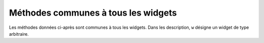 .. _UNIVERSAL:

************************************
Méthodes communes à tous les widgets
************************************

Les méthodes données ci-après sont communes à tous les widgets. Dans les description, ``w`` désigne un widget de type arbitraire.

.. hlist::
        :columns: 3

        * :py:meth:`after`
        * :py:meth:`after_cancel`
        * :py:meth:`after_idle`
        * :py:meth:`bell`
        * :py:meth:`bind`
        * :py:meth:`bind_all`
        * :py:meth:`bind_class`
        * :py:meth:`bindtags`
        * :py:meth:`cget`
        * :py:meth:`clipboard_append`
        * :py:meth:`clipboard_clear`
        * :py:meth:`column_configure`
        * :py:meth:`config`
        * :py:meth:`configure`
        * :py:meth:`destroy`
        * :py:meth:`event_add`
        * :py:meth:`event_delete`
        * :py:meth:`event_generate`
        * :py:meth:`event_info`
        * :py:meth:`focus_displayof`
        * :py:meth:`focus_force`
        * :py:meth:`focus_get`
        * :py:meth:`focus_lastfor`
        * :py:meth:`focus_set`
        * :py:meth:`grab_current`
        * :py:meth:`grab_release`
        * :py:meth:`grab_set`
        * :py:meth:`grab_set_global`
        * :py:meth:`grab_status`
        * :py:meth:`grid_forget`
        * :py:meth:`grid_propagate`
        * :py:meth:`grid_remove`
        * :py:meth:`image_names`
        * :py:meth:`keys`
        * :py:meth:`lift`
        * :py:meth:`lower`
        * :py:meth:`mainloop`
        * :py:meth:`nametowidget`
        * :py:meth:`option_add`
        * :py:meth:`option_clear`
        * :py:meth:`option_get`
        * :py:meth:`option_readfile`
        * :py:meth:`register`
        * :py:meth:`quit`
        * :py:meth:`rowconfigure`
        * :py:meth:`selection_clear`
        * :py:meth:`selection_get`
        * :py:meth:`selection_own`
        * :py:meth:`selection_own_get`
        * :py:meth:`tk_focusFollowsMouse`
        * :py:meth:`tk_focusNext`
        * :py:meth:`tk_focusPrev`
        * :py:meth:`unbind`
        * :py:meth:`unbind_all`
        * :py:meth:`unbind_class`
        * :py:meth:`update`
        * :py:meth:`update_idletasks`
        * :py:meth:`wait_variable`
        * :py:meth:`wait_visibility`
        * :py:meth:`wait_window`
        * :py:meth:`winfo_children`
        * :py:meth:`winfo_class`
        * :py:meth:`winfo_containing`
        * :py:meth:`winfo_depth`
        * :py:meth:`winfo_fpixels`
        * :py:meth:`winfo_geometry`
        * :py:meth:`winfo_height`
        * :py:meth:`winfo_id`
        * :py:meth:`winfo_ismapped`
        * :py:meth:`winfo_manager`
        * :py:meth:`winfo_name`
        * :py:meth:`winfo_parent`
        * :py:meth:`winfo_pathname`
        * :py:meth:`winfo_pixels`
        * :py:meth:`winfo_pointerx`
        * :py:meth:`winfo_pointerxy`
        * :py:meth:`winfo_pointery`
        * :py:meth:`winfo_reqheight`
        * :py:meth:`winfo_reqwidth`
        * :py:meth:`winfo_rgb`
        * :py:meth:`winfo_rootx`
        * :py:meth:`winfo_rooty`
        * :py:meth:`winfo_screenheight`
        * :py:meth:`winfo_screenmmheight`
        * :py:meth:`winfo_screenmmwidth`
        * :py:meth:`winfo_screenvisual`
        * :py:meth:`winfo_screenwidth`
        * :py:meth:`winfo_toplevel`
        * :py:meth:`winfo_viewable`
        * :py:meth:`winfo_width`
        * :py:meth:`winfo_x`
        * :py:meth:`winfo_y`

.. py:method:: after(delai_ms, fonc=None, \*args)

        Demande à Tkinter d'appeller la fonction de rappel *fonc* avec les arguments *args* après l'écoulement du délai *delai_ms* donné en millisecondes. Votre fonction de rappel ne peut pas être appelée avant ce délai (même si son appel effectif peut le dépasser) et elle ne sera appelée qu'une fois.
            
        Elle retourne un entier qui sert d'identifiant et qui peut être passé à la méthode ``after_cancel`` pour annuler la demande d'appel de *fonc*.

        Si vous ne donnez aucune fonction de rappel, cette fonction arrête l'exécution du programme pendant la durée du délai indiqué (comme la fonction standard sleep du module time).
            
.. py:method:: after_cancel(id)

        Annule la demande d'appel d'une fonction après un certain délai définie par la méthode ``after``. L'argument *id* est l'identifiant numérique retourné par la méthode ``after``.

.. py:method:: after_idle(fonc, \*args)

        Demande à Tkinter d'appeler la fonction *fonc* avec les arguments *args* la prochaine fois qu'il se trouvera en "sommeil", c'est à dire, la prochaine fois qu'il n'aura plus aucun événement à traiter. La fonction *fonc* n'est appelée qu'une seule fois. Si vous souhaitez la rappeler, il faudra utiliser à nouveau cette méthode.

.. py:method:: bell()

        Produit un son, généralement un bip. 

.. py:method:: bind(sequence=None, evtGest=None, add=None)

        Cette méthode est utilisée pour attacher un gestionnaire d'événement (une fonction) à la survenue d'un événement, précisé par *sequence*, sur le widget appelant (sur lequel cette méthode a été appliquée). Voir :ref:`EVENTS` pour une vue d'ensemble sur le moyen de rendre votre application réactive aux actions de l'utilisateur.

        L'argument *sequence* sert à décrire le type d'événement (action de l'utilisateur) auquel il faut réagir par le moyen du gestionnaire *evtGest*, c'est à dire en appelant cette fonction lorsque survient l'événement surveillé sur le widget. Si une liaison avait déjà été définie sur ce widget, l'ancien gestionnaire d'événement est remplacé par le nouveau sauf si vous utilisez ``add='+'``; dans ce cas les gestionnaires définie précédement sont préservés.

.. py:method:: bind_all(sequence=None, func=None, add=None)

        Similaire à la méthode ``bind()``, mais s'applique à tous les widgets de l'application.

.. py:method:: bind_class(type, sequence=None, func=None, add=None)

        Similaire à la méthode ``bind()``, mais s'applique à tous les widgets du type indiqué par l'argument *type* (par exemple ``'Button'``).

.. py:method:: bindtags(tagList=None)

        Si vous appelez cette méthode sans argument, elle vous retournera les marques (tags) "de liaison" pour le widget appelant sous la forme d'une liste de chaînes de caractères. Une marque de liaison est le nom d'une fenêtre (qui débute par un '.') ou un type de widgtet (par exemple 'Listbox').

        Vous pouvez modifier l'ordre dans lequel les niveaux de liaison sont appelés en passant à la méthode la liste des marques de liaison que vous souhaitez que le widget utilise.

        Voir :ref:`EVENTS` pour une discussion sur les niveaux de liaison et leur relation avec les marques.

.. py:method:: cget(option)

        Retourne la valeur courante de l'*option* indiquée par une chaîne de caractères. Vous pouvez aussi obtenir la valeur d'une option d'un widget ``w`` en utilisant la syntaxe ``w[option]``.

.. py:method:: clipboard_append(text)

        Ajoute la chaine de caractères *text* au presse-papiers.

.. py:method:: clipboard_clear()

        Efface le contenu du presse-papiers. (voir la méthode ``clipboard_append()`` ci-dessus).

.. py:method:: column_configure()

        Voir :ref:`autres-meth-grille`.

.. py:method:: config(option=value, ...)

        Identique à la méthode ``configure()``.

.. py:method:: configure(option=value, ...)

        Sert à configurer les valeurs d'une ou plusieurs options. Pour les options dont les noms sont des mots réservés de Python (class, from, in), ajoutez un caractère «souligné» à la fin de l'option:  'class\_', 'from\_', 'in\_'.

        Vous pouvez aussi configurer la valeur d'une option pour le widget ``w`` avec une instruction de la forme ``w[option] = value``.

        Si vous appelez la méthode ``config()`` sans arguments, elle retourne un dictionnaire de toutes les options du widget appelant. Les clés sont les noms des options (incluant les alias comme bd pour borderwidth). La valeur pour chaque clé est: 

        * Pour la plupart des entrées, un tuple à 5 éléments: ``(nom de l'option, clé de l'option dans la bdd, classe de l'option dans la bdd, valeur par défaut, valeur courante)``; ou,

        * Pour les alias (comme 'fg'), un tuple à deux éléments: ``(alias, nom standard équivalent)``. 

.. py:method:: destroy()

        L'appel ``w.destroy()`` sur un widget ``w`` détruit ``w`` ainsi que tous ses enfants.

.. py:method:: event_add(virtevt, \*sequences)

        Cette méthode crée un événement virtuel dont le nom est la chaîne de caractères donnée comme premier argument *virtevt*. Chaque argument supplémentaire décrit une «séquence», c'est à dire, la description d'un événement physique (appui sur une touche, mouvement de la souris ...). Lorsque cet événement se produit, le nouvel événement virtuel est déclenché.

        Voir :ref:`EVENTS` pour une description générale des événements virtuels.

.. py:method:: event_delete(virtevt, \*sequences)

        Supprime le ou les événements physiques associés à l'événement virtuel dont le nom est précisé en premier argument par la chaîne *virtevt*. Si tous les événements physiques sont supprimés de l'événement virtuel, cet événement virtuel ne sera plus déclenché.

.. py:method:: event_generate(sequence, \*\*kw)

        Cette méthode déclenche l'événement (sans que le stimulus externe n'ait eu lieu). La gestion de l'événement n'est pas différete de celle qui est engagée avec un stimuli externe. L'argument *sequence* décrit l'événement à déclencher. Vous pouvez configurer les valeurs des attributs de l'objet événement qui sera passé au gestionnaire en fournissant des arguments de la forme ``attr=valeur``, où ``attr`` est le nom d'un attribut de l'objet ``Event``.

        Voir :ref:`EVENTS` pour une discussion complète des événements.

.. py:method:: event_info(virtual=None)

        Si vous appelez cette méthode sans argument, vous obtenez la liste de tous les événements virtuels qui sont actuellement définis.

        Pour récupérer les événements physiques associés à un événement virtuel, précisez son nom et vous obtiendrez la liste de tous les événements physiques associés ou ``None`` s'il n'y en a pas.

.. py:method:: focus_displayof()

        Retourne le nom de la fenêtre qui possède actuellement le focus sur le même écran que le widget appelant. Retourne ``None`` Si aucune telle fenêtre n'a le focus.

        Voir :ref:`FOCUS` pour une description générale du focus.

.. py:method:: focus_force()

        Force le focus sur le widget appelant. Ce n'est pas très poli. Il vaut mieux attendre que le gestionnaire de fenêtre donne lui-même le focus. Voir aussi la méthode :py:meth:`grab_set_global` ci-dessous. 

.. py:method:: focus_get()

        Retourne le widget qui possède actuellement le focus s'il y en a, autrement retourne ``None``.

.. py:method:: focus_lastfor()

        Cette méthode retourne le nom du widget qui est le dernier a avoir eu le focus dans la fenêtre mère qui contient le widget appelant. Si aucun widget de la fenêtre mère n'a eu le focus, elle retourne le nom de la fenêtre mère. Si l'application n'a pas le focus, elle retournera le nom du widget qui aura le focus lorsque l'application l'obtiendra de nouveau.

.. py:method:: focus_set()

        Si l'application qui contient le widget appelant a le focus, le focus est dirigé vers ce widget. Sinon, Tk le donnera au widget lorsque l'application aura le focus à nouveau.

.. py:method:: grab_current()

        If there is a grab in force for w's display, return its identifier, otherwise return None. Refer to Section 54, “Events” for a discussion of grabs. 

.. py:method:: grab_release()

        If w has a grab in force, release it. 

.. py:method:: grab_set()

        Widget w grabs all events for w's application. If there was another grab in force, it goes away. See Section 54, “Events” for a discussion of grabs. 

.. py:method:: grab_set_global()

        Widget w grabs all events for the entire screen. This is considered impolite and should be used only in great need. Any other grab in force goes away. Try to use this awesome power only for the forces of good, and never for the forces of evil, okay? 

.. py:method:: grab_status()

        If there is a local grab in force (set by .grab_set()), this method returns the string 'local'. If there is a global grab in force (from .grab_set_global()), it returns 'global'. If no grab is in force, it returns None. 

.. py:method:: grid_forget()

        Voir :ref:`autres-meth-grille`. 

.. py:method:: grid_propagate()

        Voir :ref:`autres-meth-grille`.  

.. py:method:: grid_remove()

        Voir :ref:`autres-meth-grille`.

.. py:method:: image_names()

        Retourne les noms de toutes les images de l'application (sous la forme d'une séquence de chaînes de caractères) qui contient le widget appelant.

.. py:method:: keys()

        Retourne les noms des options du widget sous la forme d'une liste de chaînes de caractères.

.. py:method:: lift(aboveThis=None)

        Si l'argument est ``None``, la fenêtre qui contient le widget appelant est déplacée tout en haut de la pile des fenêtres. Pour déplacer la fenêtre juste au-dessus d'une fenêtre principale ``f``, la fournir en argument.

.. py:method:: lower(belowThis=None)

        Si l'argument est ``None``, la fenêtre qui contient le widget appelant est déplacée tout en bas de la pile des fenêtres. Pour déplacer la fenêtre juste en dessous d'une fenêtre principale ``f``, la fournir en argument.

.. py:method:: mainloop()

        Cette méthode doit être appelée (généralement après avoir créé tous les widgets statiques) afin de démarrer le traitement des événements. Vous pouvez arrêter ce traitement en boucle en utilisant la méthode :py:meth:`quit` ci-dessous. Vous pouvez aussi appeler cette méthode à l'intérieur d'un gestionnaire d'événement pour redémarrer le traitement des événements (main loop).

.. py:method:: nametowidget(nom)

        Retourne le widget dont le chemin de nommage est nom. Voir :ref:`nomfen`. Si le nom est inconnu, cette méthode lancera une exception du type ``KeyError``. 

.. py:method:: option_add(motif, value, priorite=None)

        Cette méthode ajoute des valeurs par défaut à la base de données des options de Tkinter. L'argument *motif* est une chaîne de caractères qui précise l'option à configurer par défaut pour un ou plusieurs widgets. L'argument *priorite* peut prendre l'une des valeurs suivantes:
        20 	Pour les propriétés par défaut des widgets.
        40 	Pour les propriétés par défaut qui concerne des applications particulières.
        60 	Pour les options précisées dans des fichiers d'utilisateur.
        80 	Pour les options qui sont configurées au démarrage de l'application. C'est ce niveau qui a la priorité par défaut.

        Plus la valeur est grande, plus le réglage correspondant est prioritaire. Voir :ref:`APPEARANCE` pour une vue d'ensemble de la base de données des options. La syntaxe de l'argument *motif* est la même que celle du début d'une ligne de spécification d'option dans la base de donnée.

        Par exemple, pour obtenir les effets de cette ligne de spécification:

        ``*Button*font: times 24 bold``

        votre application peut contenir ces lignes:

        .. code-block:: python

                grandeFonte = tkFont.Font(family='times', size=24,
                                     weight='bold')
                root.option_add('*Button*font', grandeFonte)

        Chaque bouton créé après l'exécution de ces lignes utilisera par défaut une police Times grasse de 24 points (sauf si l'option font est renseignée dans le constructeur de bouton).

.. py:method:: option_clear()

        Cette méthode supprime toutes les champs de la base de données des options de Tkinter. Cela a pour effet de revenir à toutes les valeurs par défauts.

.. py:method:: option_get(name, classname)

        Utilisez cette méthode pour récupérer la valeur courante d'une option de la base de données des options de Tkinter. Le premier argument est la clé de l'instance et le second la clé de la classe. S'il y a correspondance, elle retourne la valeur de l'option qui correspond le mieux. Sinon, elle retourne une chaîne vide.

        Reportez-vous à :ref:`APPEARANCE` pour en savoir plus sur la façon dont les clés sont mises en correspondance avec les options.

.. py:method:: option_readfile(fileName, priority=None)

        Afin de permettre à l'utilisateur de configurer l'interface, vous pouvez désigner le nom d'un fichier dans lequel l'utilisateur pourra mémoriser ses options préférées en utilisant le même format que celui du fichier .Xdefaults. Ainsi, lors de l'initialisation de l'application, vous pouvez indiquer ce fichier à cette méthode et les options qu'il contient seront ajoutées à la base de données des options. Si le fichier n'existe pas ou si son format est invalide, cette méthode lèvera une erreur du type ``TclError``.

        Reportez-vous à :ref:`APPEARANCE` pour une introduction à la base de données des options ainsi qu'au format des fichiers d'options.

.. py:method:: register(function)

        Cette méthode crée un «emballage Tcl» autour d'une fonction Python, et retourne le nom de cet «emballage» sous la forme d'une chaîne de caractères. Pour un exemple d'utilisation de cette méthode, voir :ref:`validation`.

.. py:method:: quit()

        Cette méthode fait sortir de la boucle des événéments (mainloop). Voir la méthode :py:meth:`mainloop` ci-dessous pour plus d'informations sur la boucle des événements.

.. py:method:: rowconfigure()

        Voir :ref:`autres-meth-grille`.

.. py:method:: selection_clear()

        Si le widget appelant possède une sélection (comme une portion de texte mis en valeur dans un widget de saisie), cette sélection est effacée.

.. py:method:: selection_get()

        Si le widget appelant possède une sélection, cette méthode retourne le texte sélectionné. Sinon, une erreur du type ``TclError`` est levée.

.. py:method:: selection_own()

        Fait du widget appelant le «propriétaire» de la sélection dans sa zone d'affichage, la volant au propriétaire précédent s'il y en avait un.Make w the owner of the selection in w's display, stealing it from the previous owner, if any. 

.. py:method:: selection_own_get()

        Retourne le widget qui possède actuellement la sélection sur la zone d'affichage du widget appelant. Lève une erreur de type ``TclError`` s'il n'y a aucune sélection.

.. py:method:: tk_focusFollowsMouse()

        Normalement le focus circule en boucle sur une liste de widgets déterminés par leur hiérachie et l'ordre de leur création; voir :ref:`FOCUS`. Pour dire à Tkinter de forcer le focus en fonction de la position de la souris, utilisez cette méthode. Notez qu'il est difficile de supprimer ce comportement une fois qu'il a été activé.

.. py:method:: tk_focusNext()

        Retourne le widget qui suit le widget appelant dans la liste de traversée du focus. Voir :ref:`FOCUS` pour plus d'information sur la traversée du focus.

.. py:method:: tk_focusPrev()

        Retourne le widget qui précède le widget appelant dans la liste de traversée du focus.

.. py:method:: unbind(sequence, funcid=None)

        Cette méthode supprime la liaison d'événement du widget appelant, pour un événement décrit par *sequence*. Si le second argument est un gestionnaire associé à cet événement, ce gestionnaire est détruit mais pas les autres s'il y en a. Si le second argument est omis, toutes les liaisons pour l'événement considéré sont supprimées.

        Voir :ref:`EVENTS` pour une discussion générale à propos des liaisons d'événements.

.. py:method:: unbind_all(sequence)

        Supprime toutes les liaisons d'événement de l'application pour l'événement décrit par la chaîne *sequence*.

.. py:method:: unbind_class(className, sequence)

        Similaire à unbind_all(), mais s'applique à tous les widgets de type *className* (c'est à dire 'Entry' ou 'Listbox'). 

.. py:method:: update()

        Cette méthode force le rafraîchissement de l'affichage. Vous ne devriez l'utiliser que si vous savez ce que vous faites puisqu'elle peut conduire à un comportement imprévisible ou à une boucle infinie. Dans tous les cas, elle ne devrait jamais être appelée à partir d'un gestionnaire d'événement ou d'une fonction appelée par un tel gestionnaire.

.. py:method:: update_idletasks()

        certaines tâches dans la mise à jour de l'affichage, comme l'agrandissement/réduction d'un widget, sont dites dormantes ou en sommeil (idle) parce qu'elles sont normalement reportées jusqu'au moment où l'application a terminé de s'occuper des événements et est revenue dans la boucle principale pour attendre les prochains.

        Si vous souhaitez forcer le rafraîchissement de l'affichage avant que l'application soit de nouveau en sommeil, appelez cette méthode sur un widget arbitraire.

.. py:method:: wait_variable(v)

        Attend que la valeur de la variable *v* soit modifiée. Cette méthode déclenche une boucle locale d'attente, elle ne bloque donc pas le reste de l'application.

.. py:method:: wait_visibility(w)

        Attend que l'état de visibilité du widget *w* (typiquement une fenêtre principale) soit modifié.

.. py:method:: wait_window(w)

        Attend que la fenêtre *w* soit détruite. S'utilise typiquement pour attendre qu'un utilisateur ait fini d'interagir avec une fenêtre de dialogue avant d'utiliser le résultat de ses choix.

.. py:method:: winfo_children()

        Retourne la liste de tous les widgets enfants du widget appelant dans leur ordre de rangement dans la pile: du plus bas au plus haut.

.. py:method:: winfo_class()

        Retoune le type du widget appelant (par exemple 'Button'). 

.. py:method:: winfo_containing(rootX, rootY, displayof=0)

        Cette méthode est utilisée pour trouver la fenêtre qui contient le point (rootX, rootY). Si l'argument displayof est 0 (valeur par défaut), les coordonnées sont relatives à la fenêtre principale de l'application; si il vaut 1, les coordonnées sont relative à la fenêtre de haut niveau (top-level) qui contient le widget appelant. Si le point (rootX, rootY) se trouve dans l'une des fenêtre de haut niveau de l'application, cette méthode retourne cette fenêtre, autrement elle retourne None.

.. py:method:: winfo_depth()

        Retourne le nombre de bits par pixels utilisés dans l'affichage du widget appelant.

.. py:method:: winfo_fpixels(dim)

        Convertit et retourne la dimension *dim* (voir :ref:`dimensions`) en pixels de l'affichage du widget appelant sous la forme d'un float.

.. py:method:: winfo_geometry()

        Retourne la chaîne de géométrie ``"Largeurxhauteur+x+y"`` qui décrit la taille et la position sur l'écran du widget appelant. Voir :ref:`geometrie`.

        Attention, cette chaîne n'est précise qu'une fois que l'application a traitées ses tâches en sommeil. En particulier, toutes les chaînes géométriques sont initialisées à '1x1+0+0' jusqu'au moment où le widget et le gestionnaire de positionnement ont négociés tailles et positions. Voir la méthode :py:meth:`update_idletasks` ci-dessus pour s'assurer que la géométrie du widget a été mise à jour.

.. py:method:: winfo_height()

        Retourne la hauteur courante du widget appelant en pixels. Voir les remarques sur les mises à jour de sa géométrie faites pour la méthode ``winfo_geometry()`` ci-dessus. Vous préfererez probablement la méthode :py:meth:`winfo_reqheight`, décrite ci-après, qui assure que la géométrie est à jour.

.. py:method:: winfo_id()

        Retourne un entier qui identifie de manière unique le widget appelant relativement à sa fenêtre mère. Vous aurez besoin de cela pour utiliser la méthode winfo_pathname() ci-dessous.

.. py:method:: winfo_ismapped()

        Retourne ``True`` si le widget appelant à été positionné (mapped) par un gestionnaire de positionnement (grid, pack ou place) à l'intérieur de son parent et si son parent a lui-même été positionné et ainsi de suite jusqu'à la fenêtre de plus haut niveau. Autrement, la méthode retourne False.

.. py:method:: winfo_manager()

        Si le widget appelant n'a pas été positionné par un gestionnaire de positionnement (grid, pack ou place), cette méthode retoune une chaîne vide. Autrement, elle retourne une chaîne qui peut être 'grid', 'pack', 'place', 'canvas', ou 'text'. 

.. py:method:: winfo_name()

        Cette méthode retourne le nom relatif (à son parent) du widget appelant. Voir :ref:`nomfen`. Voir aussi la méthode :py:meth:`winfo_pathname` ci-dessous pour obtenir le nom (chemin) complet.

.. py:method:: winfo_parent()

        Retourne le nom-chemin du parent du widget appelant ou une chaîne vide si c'est une fenêtre mère. Voir :ref:`nomfen` pour plus de détails sur les nom-chemin des widgets.

.. py:method:: winfo_pathname(id, displayof=0)

        Si l'argument *displayof* est False (ou 0), cette méthode retourne le nom du chemin hierarchique du widget d'identifiant *id* dans la fenêtre principale de l'application. Si *displayof* vaut True, l'identifiant est relatif à la fenêtre mère (top-level) qui contient le widget appelant. Voir :ref:`nomfen` pour une discussion à propos des nom de chemin hiérarchique des widgets.

.. py:method:: winfo_pixels(dim)

        Pour toute dimension (voir :ref:`dimensions`), cette méthode retourne l'équivalent en pixel pour l'affichage du widget appelant. La valeur retourné est un entier.

.. py:method:: winfo_pointerx()

        Retourne la composante x du tuple retourné par la méthode winfo_pointerxy() décrite ci-après. 

.. py:method:: winfo_pointerxy()

        Retourne un tuple (x, y) qui contient les coordonnées du pointeur de souris relativement au bord gauche de l'écran.

.. py:method:: winfo_pointery()

        Retourne la composante y du tuple retourné par la méthode winfo_pointerxy() décrite plus tôt. 

.. py:method:: winfo_reqheight()

        Retourne la hauteur requise du widget appelant. Il s'agit de la hauteur minimale pour avoir la place d'afficher le contenu du widget. La véritable hauteur peut être différente suite à l'intervention d'un gestionnaire de positionnement.

.. py:method:: winfo_reqwidth()

        Similaire à la méthode précédente pour la largeur du widget appelant.

.. py:method:: winfo_rgb(color)

        Retourne le tuple (rouge, vert, bleu) qui est équivalent à la couleur passé en argument. Chaque composante du tuple est un entier de l'intervalle [0; 65536[. Par exemple, pour la couleur 'green', elle retourne (0, 65535, 0).

        Pour en savoir plus sur les moyens de préciser les couleurs, voir :ref:`couleurs`. 

.. py:method:: winfo_rootx()

        Retourne la coordonnée horizontale x du côté gauche du widget appelant relativement à l'écran. 

.. py:method:: winfo_rooty()

        Similaire à la méthode précédente mais pour la coordonnée verticale y.

.. py:method:: winfo_screenheight()

        Retourne la hauteur de l'écran en pixels.

.. py:method:: winfo_screenmmheight()

        Retourne la hauteur de l'écran en millimètres.

.. py:method:: winfo_screenmmwidth()

        Retourne la largeur de l'écran en millimètres.

.. py:method:: winfo_screenvisual()

        Retourne une chaîne qui décrit la méthode employée pour le rendu des couleurs. Cela peut être 'truecolor' pour des affichages de 16 ou 24 bits, 'pseudocolor' pour des affichages 8 bits. 

.. py:method:: winfo_screenwidth()

        Retourne la largeur de l'écran en pixels.

.. py:method:: winfo_toplevel()

        Retourne la fenêtre de plus haut niveau (top-level) qui contient le widget appelant. Cette fenêtre peut utiliser toutes les méthodes des widgets ``Toplevel``, voir :ref:`TOPLEVEL`.

.. py:method:: winfo_viewable()

        Retourne True si le widget appelant est affichable, c'est à dire si lui et tous ces ancêtres de la même fenêtre de plus haut niveau ont été positionnés par un gestionnaire de positionnement.

.. py:method:: winfo_width()

        Retourne la largeur courante du widget appelant en pixels. Voir les remarques sur les mises à jour de l'affichage faites lors de la description de la méthode :py:meth:`winfo_geometry`. Vous pouvez préférer utiliser la méthode :py:meth:`winfo_reqwidth` décrite plus tôt; la valeur obtenue est toujours à jour.

.. py:method:: winfo_x()

        Retourne l'abscisse x (horizontale) du côté gauche du widget appelant relativement à son parent.

.. py:method:: winfo_y()

        Similaire à la méthode précédente mais pour y.
